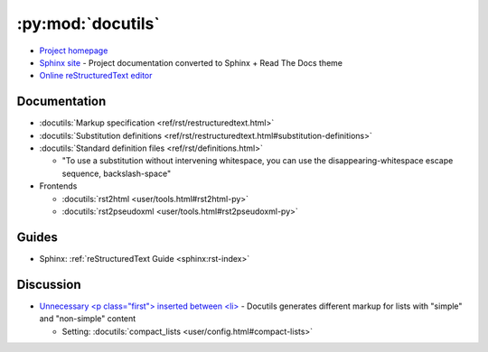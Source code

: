 .. _python_module_docutils:

==================
:py:mod:`docutils`
==================

- `Project homepage <http://docutils.sourceforge.net/>`_
- `Sphinx site <https://docutils.readthedocs.io/en/sphinx-docs/>`_ -
  Project documentation converted to Sphinx + Read The Docs theme
- `Online reStructuredText editor <http://rst.ninjs.org/>`_

.. seealso::

    :ref:`Sphinx <sphinx>` --
    Static website generator optimized for documentation

Documentation
=============

- :docutils:`Markup specification <ref/rst/restructuredtext.html>`
- :docutils:`Substitution definitions <ref/rst/restructuredtext.html#substitution-definitions>`
- :docutils:`Standard definition files <ref/rst/definitions.html>`

  - "To use a substitution without intervening whitespace, you can use the disappearing-whitespace escape sequence, backslash-space"

- Frontends

  - :docutils:`rst2html <user/tools.html#rst2html-py>`
  - :docutils:`rst2pseudoxml <user/tools.html#rst2pseudoxml-py>`



Guides
======

- Sphinx: :ref:`reStructuredText Guide <sphinx:rst-index>`



Discussion
==========

- `Unnecessary <p class="first"> inserted between <li> <https://github.com/sphinx-doc/sphinx/issues/3588#issuecomment-290398312>`_ -
  Docutils generates different markup for lists with "simple" and "non-simple" content

  - Setting: :docutils:`compact_lists <user/config.html#compact-lists>`
